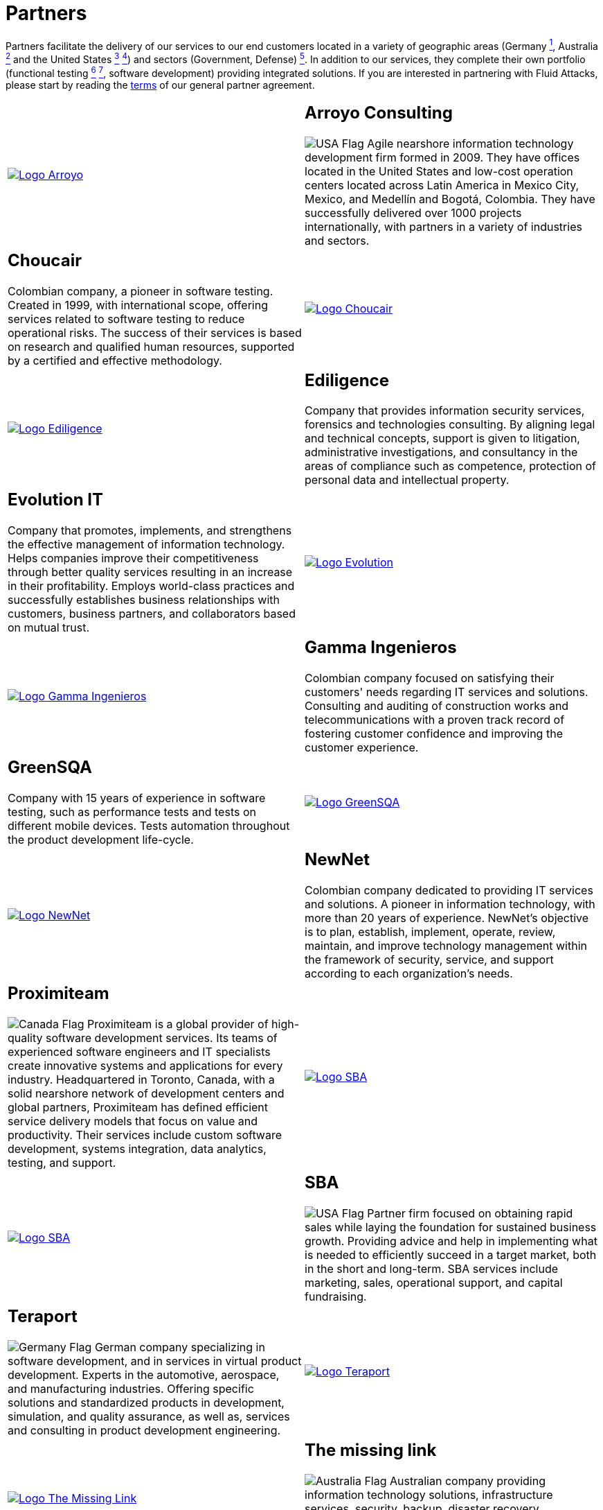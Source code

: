 :slug: partners/
:description: Fluid Attacks is a company focused on information security, ethical hacking, penetration testing and vulnerabilities detection with over 18 years providing its services to the Colombian market. The purpose of this page is to present our  business partners in the market.
:keywords: Fluid Attacks, Partners, Pentesting, Ethical Hacking, Information Security, Company.
:germany: image:../images/icons/germany-flag.png[Germany Flag]
:usa: image:../images/icons/us-flag.png[USA Flag]
:australia: image:../images/icons/australia-flag.png[Australia Flag]
:peru: image:../images/icons/peru-flag.png[Peru Flag]
:canada: image:../images/icons/canada-flag.png[Canada Flag]

= Partners

Partners facilitate the delivery of our services to our end customers
located in a variety of geographic areas (Germany link:#teraport[^1^],
Australia link:#the-missing-link[^2^] and the United States link:#arroyo-consulting[^3^] link:#sba[^4^])
and sectors (Government, Defense) link:#evolution-it[^5^].
In addition to our services, they complete their own portfolio
(functional testing link:#choucair[^6^] link:#greensqa[^7^], software development)
providing integrated solutions.
If you are interested in partnering with +Fluid Attacks+,
please start by reading the [button]#link:terms/[terms]#
of our general partner agreement.

[role="tb-alt"]
[cols=2, frame="none"]
|====

a|image::logo-arroyo.png[alt="Logo Arroyo",link="http://www.arroyo.consulting/"]

a|== Arroyo Consulting

{usa} Agile nearshore information technology development firm formed in +2009+.
They have offices located in the United States
and low-cost operation centers located across Latin America in Mexico City,
Mexico, and Medellín and Bogotá, Colombia.
They have successfully delivered over +1000+ projects internationally,
with partners in a variety of industries and sectors.

a|== Choucair

Colombian company, a pioneer in software testing.
Created in 1999, with international scope,
offering services related to software testing to reduce operational risks.
The success of their services is based on research
and qualified human resources,
supported by a certified and effective methodology.

a|image::logo-choucair.png[alt="Logo Choucair",link="http://www.choucairtesting.com/"]

a|image::ediligence-logo.png[alt="Logo Ediligence",link="http://ediligence.co/"]

a|== Ediligence

Company that provides information security services,
forensics and technologies consulting.
By aligning legal and technical concepts,
support is given to litigation,
administrative investigations,
and consultancy in the areas of compliance such as competence,
protection of personal data and intellectual property.

a|== Evolution IT

Company that promotes, implements, and strengthens
the effective management of information technology.
Helps companies improve their competitiveness
through better quality services
resulting in an increase in their profitability.
Employs world-class practices and successfully establishes
business relationships with customers, business partners,
and collaborators based on mutual trust.

a|image::logo-evolution.png[alt="Logo Evolution",link="http://www.evolution-it.com.co/"]

a|image::gamma-logo.png[alt="Logo Gamma Ingenieros",link="https://www.gammaingenieros.com/"]

a|== Gamma Ingenieros

Colombian company focused on satisfying their customers' needs
regarding +IT+ services and solutions.
Consulting and auditing of construction works and telecommunications
with a proven track record of fostering customer confidence
and improving the customer experience.

a|== GreenSQA

Company with +15+ years of experience in software testing,
such as performance tests and tests on different mobile devices.
Tests automation throughout the product development life-cycle.

a|image::logo-greensqa.png[alt="Logo GreenSQA",link="http://greensqa.com/"]

a|image::logo-newnet.png[alt="Logo NewNet",link="http://www.newnetsa.com/"]

a|== NewNet

Colombian company dedicated to providing IT services and solutions.
A pioneer in information technology,
with more than +20+ years of experience.
NewNet's objective is to plan, establish, implement, operate,
review, maintain, and improve technology management
within the framework of security, service,
and support according to each organization's needs.

a|== Proximiteam

{canada} Proximiteam is a global provider
of high-quality software development services.
Its teams of experienced software engineers and +IT+ specialists
create innovative systems and applications for every industry.
Headquartered in Toronto, Canada,
with a solid nearshore network of development centers and global partners,
Proximiteam has defined efficient service delivery models
that focus on value and productivity.
Their services include custom software development,
systems integration, data analytics, testing, and support.

a|image::logo-proximiteam.png[alt="Logo SBA",link="https://www.proximiteam.com/"]

a|image::logo-sba.png[alt="Logo SBA",link="http://strategicbusinessalliance.com/"]

a|== SBA

{usa} Partner firm focused on obtaining rapid sales
while laying the foundation for sustained business growth.
Providing advice and help in implementing what is needed
to efficiently succeed in a target market,
both in the short and long-term.
SBA services include marketing, sales, operational support,
and capital fundraising.

a|== Teraport

{germany} German company specializing in software development,
and in services in virtual product development.
Experts in the automotive, aerospace, and manufacturing industries.
Offering specific solutions and standardized products in development,
simulation, and quality assurance,
as well as, services and consulting in product development engineering.

a|image::logo-teraport.png[alt="Logo Teraport",link="http://teraport.de"]

a|image::logo-tml.png[alt="Logo The Missing Link",link="https://www.themissinglink.com.au/"]

a|== The missing link

{australia} Australian company providing information technology solutions,
infrastructure services, security, backup, disaster recovery,
communications, and cloud services.
Recognized as an industry leader accredited at the highest levels in design,
delivery, and cutting-edge technology support.

a|== Zenda

{peru} Peruvian company providing technology solutions.
Focused on designing value propositions aligned to the strategic objectives
of your company and management of the +IT+ area services.
Seeking to improve +IT+ services impact
by focusing on the insights of each customer,
and fostering continuous business growth
through the delivery of a simple, scalable, and convergent solution.

a|image::zenda-logo.png[alt="Logo Zenda",link="http://www.zenda.pe/"]

|====

If you agree with the [button]#link:terms/[terms]#
of our general partner agreement, and would like to become a partner,
please submit the following contact [button]#link:../contact-us/[form]#.
